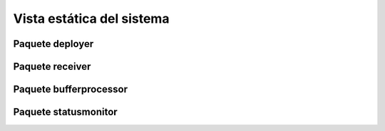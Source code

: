 Vista estática del sistema
--------------------------


Paquete deployer
~~~~~~~~~~~~~~~~

.. image:: ../img/design_deployer.*
    :align: center

Paquete receiver
~~~~~~~~~~~~~~~~

.. image:: ../img/design_receiver.*
    :align: center

Paquete bufferprocessor
~~~~~~~~~~~~~~~~~~~~~~~

.. image:: ../img/design_bufferprocessor.*
    :align: center

Paquete statusmonitor
~~~~~~~~~~~~~~~~~~~~

.. image:: ../img/design_statusmonitor.*
    :align: center